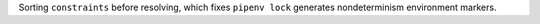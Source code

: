 Sorting ``constraints`` before resolving, which fixes ``pipenv lock`` generates nondeterminism environment markers.
